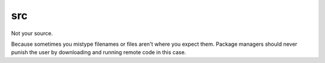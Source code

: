 src
===

Not your source.

Because sometimes you mistype filenames or files aren't where you
expect them. Package managers should never punish the user by
downloading and running remote code in this case.
